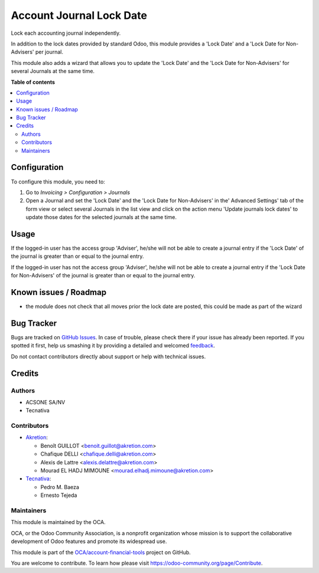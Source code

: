 =========================
Account Journal Lock Date
=========================

.. !!!!!!!!!!!!!!!!!!!!!!!!!!!!!!!!!!!!!!!!!!!!!!!!!!!!
   !! This file is generated by oca-gen-addon-readme !!
   !! changes will be overwritten.                   !!
   !!!!!!!!!!!!!!!!!!!!!!!!!!!!!!!!!!!!!!!!!!!!!!!!!!!!

.. |badge1| image:: https://img.shields.io/badge/maturity-Beta-yellow.png
    :target: https://odoo-community.org/page/development-status
    :alt: Beta
.. |badge2| image:: https://img.shields.io/badge/licence-AGPL--3-blue.png
    :target: http://www.gnu.org/licenses/agpl-3.0-standalone.html
    :alt: License: AGPL-3
.. |badge3| image:: https://img.shields.io/badge/github-OCA%2Faccount--financial--tools-lightgray.png?logo=github
    :target: https://github.com/OCA/account-financial-tools/tree/14.0/account_journal_lock_date
    :alt: OCA/account-financial-tools
.. |badge4| image:: https://img.shields.io/badge/weblate-Translate%20me-F47D42.png
    :target: https://translation.odoo-community.org/projects/account-financial-tools-14-0/account-financial-tools-14-0-account_journal_lock_date
    :alt: Translate me on Weblate
.. |badge5| image:: https://img.shields.io/badge/runbot-Try%20me-875A7B.png
    :target: https://runbot.odoo-community.org/runbot/92/14.0
    :alt: Try me on Runbot

|badge1| |badge2| |badge3| |badge4| |badge5| 

Lock each accounting journal independently.

In addition to the lock dates provided by standard Odoo, this module
provides a 'Lock Date' and a 'Lock Date for Non-Advisers' per journal.

This module also adds a wizard that allows you to update the 'Lock Date'
and the 'Lock Date for Non-Advisers' for several Journals at the same time.

**Table of contents**

.. contents::
   :local:

Configuration
=============

To configure this module, you need to:

#. Go to *Invoicing > Configuration > Journals*
#. Open a Journal and set the 'Lock Date' and the 'Lock Date for Non-Advisers'
   in the' Advanced Settings' tab of the form view or select several
   Journals in the list view and click on the action menu
   'Update journals lock dates' to update those dates for the selected
   journals at the same time.

Usage
=====

If the logged-in user has the access group 'Adviser', he/she will
not be able to create a journal entry if the 'Lock Date' of the
journal is greater than or equal to the journal entry.

If the logged-in user has not the access group 'Adviser', he/she will
not be able to create a journal entry if the 'Lock Date for Non-Advisers'
of the journal is greater than or equal to the journal entry.

Known issues / Roadmap
======================

* the module does not check that all moves prior the lock date are posted, this could be
  made as part of the wizard

Bug Tracker
===========

Bugs are tracked on `GitHub Issues <https://github.com/OCA/account-financial-tools/issues>`_.
In case of trouble, please check there if your issue has already been reported.
If you spotted it first, help us smashing it by providing a detailed and welcomed
`feedback <https://github.com/OCA/account-financial-tools/issues/new?body=module:%20account_journal_lock_date%0Aversion:%2014.0%0A%0A**Steps%20to%20reproduce**%0A-%20...%0A%0A**Current%20behavior**%0A%0A**Expected%20behavior**>`_.

Do not contact contributors directly about support or help with technical issues.

Credits
=======

Authors
~~~~~~~

* ACSONE SA/NV
* Tecnativa

Contributors
~~~~~~~~~~~~

* `Akretion <https://www.akretion.com>`_:

  * Benoît GUILLOT <benoit.guillot@akretion.com>
  * Chafique DELLI <chafique.delli@akretion.com>
  * Alexis de Lattre <alexis.delattre@akretion.com>
  * Mourad EL HADJ MIMOUNE <mourad.elhadj.mimoune@akretion.com>

* `Tecnativa <https://www.tecnativa.com>`_:

  * Pedro M. Baeza
  * Ernesto Tejeda

Maintainers
~~~~~~~~~~~

This module is maintained by the OCA.

.. image:: https://odoo-community.org/logo.png
   :alt: Odoo Community Association
   :target: https://odoo-community.org

OCA, or the Odoo Community Association, is a nonprofit organization whose
mission is to support the collaborative development of Odoo features and
promote its widespread use.

This module is part of the `OCA/account-financial-tools <https://github.com/OCA/account-financial-tools/tree/14.0/account_journal_lock_date>`_ project on GitHub.

You are welcome to contribute. To learn how please visit https://odoo-community.org/page/Contribute.
